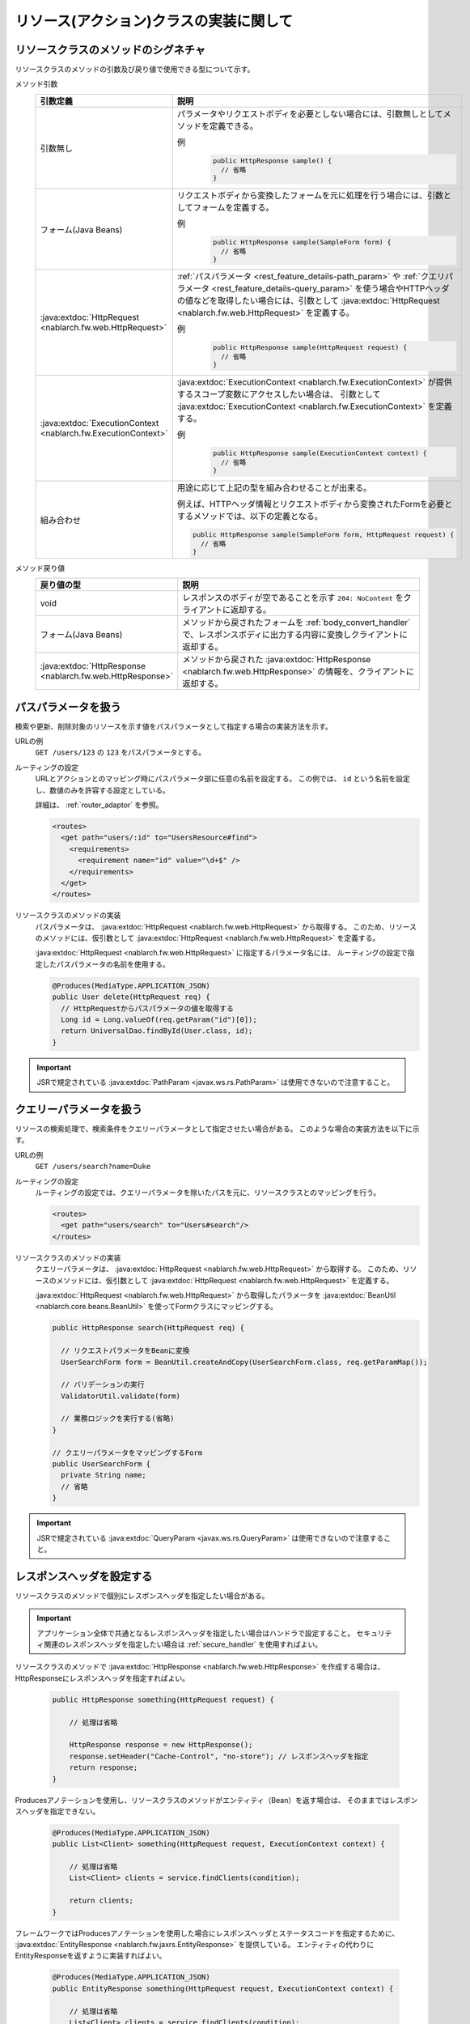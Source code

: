 リソース(アクション)クラスの実装に関して
==================================================


.. _rest_feature_details-method_signature:

リソースクラスのメソッドのシグネチャ
--------------------------------------------------
リソースクラスのメソッドの引数及び戻り値で使用できる型について示す。

メソッド引数
  .. list-table::
    :header-rows: 1
    :class: white-space-normal
    :widths: 30 70

    * - 引数定義
      - 説明

    * - 引数無し
      - パラメータやリクエストボディを必要としない場合には、引数無しとしてメソッドを定義できる。

        例
          .. code-block:: java

            public HttpResponse sample() {
              // 省略
            }

    * - フォーム(Java Beans)
      - リクエストボディから変換したフォームを元に処理を行う場合には、引数としてフォームを定義する。
      
        例
          .. code-block:: java

            public HttpResponse sample(SampleForm form) {
              // 省略
            }

    * - :java:extdoc:`HttpRequest <nablarch.fw.web.HttpRequest>`
      - :ref:`パスパラメータ <rest_feature_details-path_param>` や :ref:`クエリパラメータ <rest_feature_details-query_param>`
        を使う場合やHTTPヘッダの値などを取得したい場合には、引数として :java:extdoc:`HttpRequest <nablarch.fw.web.HttpRequest>` を定義する。

        例
          .. code-block:: java

            public HttpResponse sample(HttpRequest request) {
              // 省略
            }

    * - :java:extdoc:`ExecutionContext <nablarch.fw.ExecutionContext>`
      - :java:extdoc:`ExecutionContext <nablarch.fw.ExecutionContext>` が提供するスコープ変数にアクセスしたい場合は、
        引数として :java:extdoc:`ExecutionContext <nablarch.fw.ExecutionContext>` を定義する。
        
        例
          .. code-block:: java

            public HttpResponse sample(ExecutionContext context) {
              // 省略
            }

    * - 組み合わせ
      - 用途に応じて上記の型を組み合わせることが出来る。
        
        例えば、HTTPヘッダ情報とリクエストボディから変換されたFormを必要とするメソッドでは、以下の定義となる。

        .. code-block:: java

          public HttpResponse sample(SampleForm form, HttpRequest request) {
            // 省略
          }

メソッド戻り値
  .. list-table::
    :header-rows: 1
    :class: white-space-normal
    :widths: 30 70

    * - 戻り値の型
      - 説明

    * - void
      - レスポンスのボディが空であることを示す ``204: NoContent`` をクライアントに返却する。

    * - フォーム(Java Beans)
      - メソッドから戻されたフォームを :ref:`body_convert_handler` で、レスポンスボディに出力する内容に変換しクライアントに返却する。

    * - :java:extdoc:`HttpResponse <nablarch.fw.web.HttpResponse>`
      - メソッドから戻された :java:extdoc:`HttpResponse <nablarch.fw.web.HttpResponse>` の情報を、クライアントに返却する。



.. _rest_feature_details-path_param:

パスパラメータを扱う
--------------------------------------------------
検索や更新、削除対象のリソースを示す値をパスパラメータとして指定する場合の実装方法を示す。

URLの例
  ``GET /users/123`` の ``123`` をパスパラメータとする。

ルーティングの設定
  URLとアクションとのマッピング時にパスパラメータ部に任意の名前を設定する。
  この例では、 ``id`` という名前を設定し、数値のみを許容する設定としている。
  
  詳細は、 :ref:`router_adaptor` を参照。

  .. code-block:: xml

    <routes>
      <get path="users/:id" to="UsersResource#find">
        <requirements>
          <requirement name="id" value="\d+$" />
        </requirements>
      </get>
    </routes>

リソースクラスのメソッドの実装
  パスパラメータは、 :java:extdoc:`HttpRequest <nablarch.fw.web.HttpRequest>` から取得する。
  このため、リソースのメソッドには、仮引数として :java:extdoc:`HttpRequest <nablarch.fw.web.HttpRequest>` を定義する。

  :java:extdoc:`HttpRequest <nablarch.fw.web.HttpRequest>` に指定するパラメータ名には、
  ルーティングの設定で指定したパスパラメータの名前を使用する。

  .. code-block:: java

    @Produces(MediaType.APPLICATION_JSON)
    public User delete(HttpRequest req) {
      // HttpRequestからパスパラメータの値を取得する
      Long id = Long.valueOf(req.getParam("id")[0]);
      return UniversalDao.findById(User.class, id);
    }

.. important::
  JSRで規定されている :java:extdoc:`PathParam <javax.ws.rs.PathParam>` は使用できないので注意すること。

.. _rest_feature_details-query_param:

クエリーパラメータを扱う
--------------------------------------------------
リソースの検索処理で、検索条件をクエリーパラメータとして指定させたい場合がある。
このような場合の実装方法を以下に示す。

URLの例
  ``GET /users/search?name=Duke``

ルーティングの設定
  ルーティングの設定では、クエリーパラメータを除いたパスを元に、リソースクラスとのマッピングを行う。

  .. code-block:: xml

    <routes>
      <get path="users/search" to="Users#search"/>
    </routes>

リソースクラスのメソッドの実装
  クエリーパラメータは、 :java:extdoc:`HttpRequest <nablarch.fw.web.HttpRequest>` から取得する。
  このため、リソースのメソッドには、仮引数として :java:extdoc:`HttpRequest <nablarch.fw.web.HttpRequest>` を定義する。

  :java:extdoc:`HttpRequest <nablarch.fw.web.HttpRequest>` から取得したパラメータを :java:extdoc:`BeanUtil <nablarch.core.beans.BeanUtil>` を使ってFormクラスにマッピングする。

  .. code-block:: java

    public HttpResponse search(HttpRequest req) {

      // リクエストパラメータをBeanに変換
      UserSearchForm form = BeanUtil.createAndCopy(UserSearchForm.class, req.getParamMap());

      // バリデーションの実行
      ValidatorUtil.validate(form)

      // 業務ロジックを実行する(省略)
    }

    // クエリーパラメータをマッピングするForm
    public UserSearchForm {
      private String name;
      // 省略
    }

.. important::
  JSRで規定されている :java:extdoc:`QueryParam <javax.ws.rs.QueryParam>` は使用できないので注意すること。

.. _rest_feature_details-response_header:

レスポンスヘッダを設定する
--------------------------------------------------
リソースクラスのメソッドで個別にレスポンスヘッダを指定したい場合がある。

.. important::
  アプリケーション全体で共通となるレスポンスヘッダを指定したい場合はハンドラで設定すること。
  セキュリティ関連のレスポンスヘッダを指定したい場合は :ref:`secure_handler` を使用すればよい。

リソースクラスのメソッドで :java:extdoc:`HttpResponse <nablarch.fw.web.HttpResponse>` を作成する場合は、
HttpResponseにレスポンスヘッダを指定すればよい。

  .. code-block:: java

    public HttpResponse something(HttpRequest request) {

        // 処理は省略

        HttpResponse response = new HttpResponse();
        response.setHeader("Cache-Control", "no-store"); // レスポンスヘッダを指定
        return response;
    }

Producesアノテーションを使用し、リソースクラスのメソッドがエンティティ（Bean）を返す場合は、
そのままではレスポンスヘッダを指定できない。

  .. code-block:: java

    @Produces(MediaType.APPLICATION_JSON)
    public List<Client> something(HttpRequest request, ExecutionContext context) {

        // 処理は省略
        List<Client> clients = service.findClients(condition);

        return clients;
    }

フレームワークではProducesアノテーションを使用した場合にレスポンスヘッダとステータスコードを指定するために、
:java:extdoc:`EntityResponse <nablarch.fw.jaxrs.EntityResponse>` を提供している。
エンティティの代わりにEntityResponseを返すように実装すればよい。

  .. code-block:: java

    @Produces(MediaType.APPLICATION_JSON)
    public EntityResponse something(HttpRequest request, ExecutionContext context) {

        // 処理は省略
        List<Client> clients = service.findClients(condition);

        EntityResponse response = new EntityResponse();
        response.setEntity(clients); // エンティティを指定
        response.setStatusCode(HttpResponse.Status.OK.getStatusCode()); // ステータスコードを指定
        response.setHeader("Cache-Control", "no-store"); // レスポンスヘッダを指定
        return response;
    }

